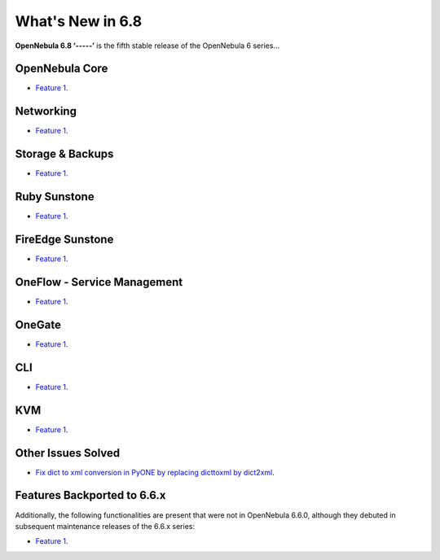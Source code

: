 .. _whats_new:

================================================================================
What's New in 6.8
================================================================================

**OpenNebula 6.8 ‘-----’** is the fifth stable release of the OpenNebula 6 series...


OpenNebula Core
================================================================================
- `Feature 1 <https://github.com/OpenNebula/one/issues/1234>`__.

Networking
================================================================================
- `Feature 1 <https://github.com/OpenNebula/one/issues/1234>`__.

Storage & Backups
================================================================================
- `Feature 1 <https://github.com/OpenNebula/one/issues/1234>`__.

Ruby Sunstone
================================================================================
- `Feature 1 <https://github.com/OpenNebula/one/issues/1234>`__.

FireEdge Sunstone
================================================================================
- `Feature 1 <https://github.com/OpenNebula/one/issues/1234>`__.

OneFlow - Service Management
================================================================================
- `Feature 1 <https://github.com/OpenNebula/one/issues/1234>`__.

OneGate
================================================================================
- `Feature 1 <https://github.com/OpenNebula/one/issues/1234>`__.

CLI
================================================================================
- `Feature 1 <https://github.com/OpenNebula/one/issues/1234>`__.

KVM
================================================================================
- `Feature 1 <https://github.com/OpenNebula/one/issues/1234>`__.

Other Issues Solved
================================================================================

- `Fix dict to xml conversion in PyONE by replacing dicttoxml by dict2xml <https://github.com/OpenNebula/one/issues/6064>`__.

Features Backported to 6.6.x
================================================================================

Additionally, the following functionalities are present that were not in OpenNebula 6.6.0, although they debuted in subsequent maintenance releases of the 6.6.x series:

- `Feature 1 <https://github.com/OpenNebula/one/issues/1234>`__.
